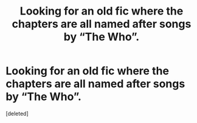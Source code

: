 #+TITLE: Looking for an old fic where the chapters are all named after songs by “The Who”.

* Looking for an old fic where the chapters are all named after songs by “The Who”.
:PROPERTIES:
:Score: 1
:DateUnix: 1585063323.0
:DateShort: 2020-Mar-24
:FlairText: What's That Fic?
:END:
[deleted]

